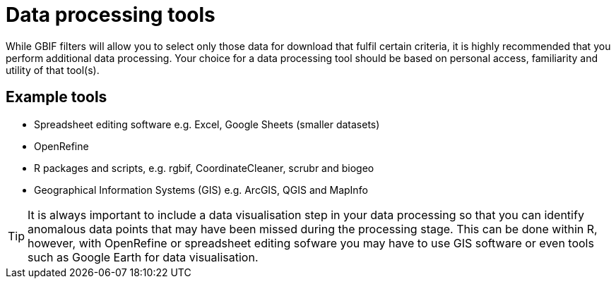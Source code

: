 = Data processing tools

While GBIF filters will allow you to select only those data for download that fulfil certain criteria, it is highly recommended that you perform additional data processing. 
Your choice for a data processing tool should be based on personal access, familiarity and utility of that tool(s).

== Example tools 

* Spreadsheet editing software e.g. Excel, Google Sheets (smaller datasets)
* OpenRefine
* R packages and scripts, e.g. rgbif, CoordinateCleaner, scrubr and biogeo
* Geographical Information Systems (GIS) e.g. ArcGIS, QGIS and MapInfo

TIP: It is always important to include a data visualisation step in your data processing so that you can identify anomalous data points that may have been missed during the processing stage. This can be done within R, however, with OpenRefine or spreadsheet editing sofware you may have to use GIS software or even tools such as Google Earth for data visualisation.
